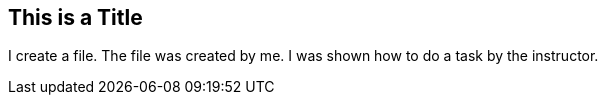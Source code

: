 ## This is a Title
I create a file.
The file was created by me.
I was shown how to do a task by the instructor.
